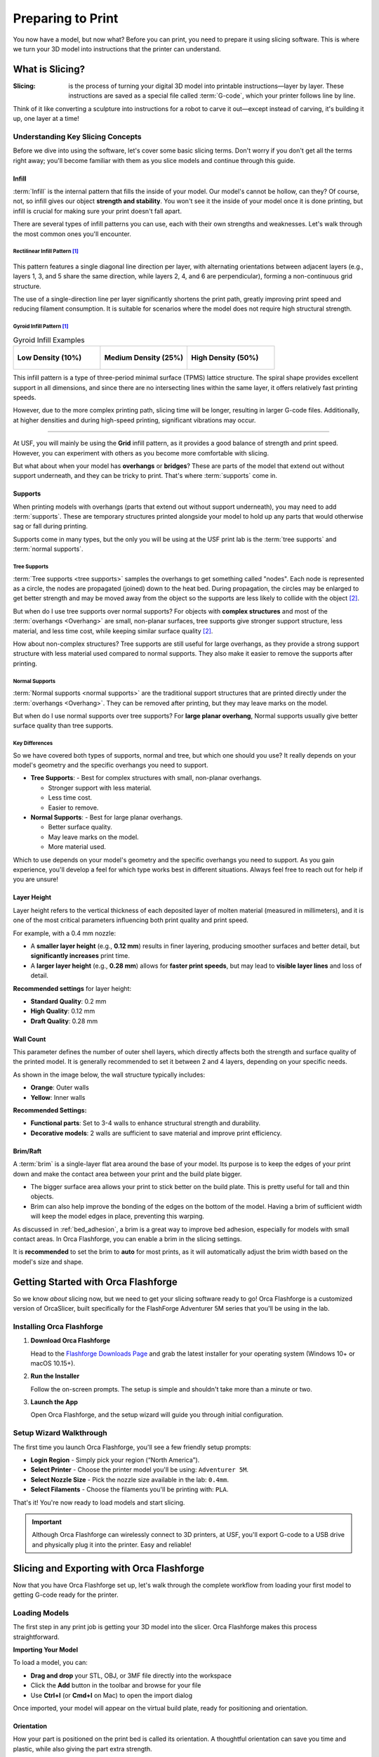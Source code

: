 .. _preparing_to_print:

******************
Preparing to Print
******************

You now have a model, but now what? Before you can print, you need to prepare it using slicing software. This is where we turn your 3D model into instructions that the printer can understand.

.. _what_is_slicing:

What is Slicing?
================

:Slicing: is the process of turning your digital 3D model into printable instructions—layer by layer. These instructions are saved as a special file called :term:`G-code`, which your printer follows line by line.

Think of it like converting a sculpture into instructions for a robot to carve it out—except instead of carving, it's building it up, one layer at a time!

Understanding Key Slicing Concepts
----------------------------------

Before we dive into using the software, let's cover some basic slicing terms. Don't worry if you don't get all the terms right away; you'll become familiar with them as you slice models and continue through this guide.

Infill
^^^^^^^

:term:`Infill` is the internal pattern that fills the inside of your model. Our model's cannot be hollow, can they? Of course, not, so infill gives our object **strength and stability**. You won't see it the inside of your model once it is done printing, but infill is crucial for making sure your print doesn't fall apart.

There are several types of infill patterns you can use, each with their own strengths and weaknesses. Let's walk through the most common ones you'll encounter.

Rectilinear Infill Pattern [#f1]_
""""""""""""""""""""""""""""""""""

.. figure:: /images/3d_printing/infill_types/rectilinear.png
  :align: center
  :alt: Rectilinear Infill Pattern

This pattern features a single diagonal line direction per layer, with alternating orientations between adjacent layers (e.g., layers 1, 3, and 5 share the same direction, while layers 2, 4, and 6 are perpendicular), forming a non-continuous grid structure.

The use of a single-direction line per layer significantly shortens the print path, greatly improving print speed and reducing filament consumption. It is suitable for scenarios where the model does not require high structural strength.

Gyroid Infill Pattern [#f1]_
""""""""""""""""""""""""""""

.. list-table:: Gyroid Infill Examples
   :widths: 33 33 33
   :header-rows: 0

   * - .. figure:: /images/3d_printing/infill_types/gyroid_1.png
          :align: center
          :alt: Gyroid Pattern 1

          **Low Density (10%)**

     - .. figure:: /images/3d_printing/infill_types/gyroid_2.png
          :align: center
          :alt: Gyroid Pattern 2

          **Medium Density (25%)**

     - .. figure:: /images/3d_printing/infill_types/gyroid_3.png
          :align: center
          :alt: Gyroid Pattern 3

          **High Density (50%)**

This infill pattern is a type of three-period minimal surface (TPMS) lattice structure. The spiral shape provides excellent support in all dimensions, and since there are no intersecting lines within the same layer, it offers relatively fast printing speeds.

However, due to the more complex printing path, slicing time will be longer, resulting in larger G-code files. Additionally, at higher densities and during high-speed printing, significant vibrations may occur.

----

At USF, you will mainly be using the **Grid** infill pattern, as it provides a good balance of strength and print speed. However, you can experiment with others as you become more comfortable with slicing.

But what about when your model has **overhangs** or **bridges**? These are parts of the model that extend out without support underneath, and they can be tricky to print. That's where :term:`supports` come in.

Supports
^^^^^^^^

When printing models with overhangs (parts that extend out without support underneath), you may need to add :term:`supports`. These are temporary structures printed alongside your model to hold up any parts that would otherwise sag or fall during printing.

Supports come in many types, but the only you will be using at the USF print lab is the :term:`tree supports` and :term:`normal supports`.

Tree Supports
"""""""""""""

:term:`Tree supports <tree supports>` samples the overhangs to get something called "nodes". Each node is represented as a circle, the nodes are propagated (joined) down to the heat bed. During propagation, the circles may be enlarged to get better strength and may be moved away from the object so the supports are less likely to collide with the object [#f2]_.

But when do I use tree supports over normal supports? For objects with **complex structures** and most of the :term:`overhangs <Overhang>` are small, non-planar surfaces, tree supports give stronger support structure, less material, and less time cost, while keeping similar surface quality [#f2]_.

.. image:: /images/3d_printing/supports/when_tree.png
  :align: center
  :alt: When to use Tree Supports

How about non-complex structures? Tree supports are still useful for large overhangs, as they provide a strong support structure with less material used compared to normal supports. They also make it easier to remove the supports after printing.

Normal Supports
""""""""""""""""

:term:`Normal supports <normal supports>` are the traditional support structures that are printed directly under the :term:`overhangs <Overhang>`. They can be removed after printing, but they may leave marks on the model.

But when do I use normal supports over tree supports? For **large planar overhang**, Normal supports usually give better surface quality than tree supports.

.. image:: /images/3d_printing/supports/when_normal_1.png
  :align: center
  :alt: When to use Normal Supports


.. image:: /images/3d_printing/supports/when_normal_2.png
  :align: center
  :alt: When to use Normal Supports

Key Differences
"""""""""""""""
So we have covered both types of supports, normal and tree, but which one should you use? It really depends on your model's geometry and the specific overhangs you need to support.

- **Tree Supports**:
  - Best for complex structures with small, non-planar overhangs.

  - Stronger support with less material.

  - Less time cost.

  - Easier to remove.
- **Normal Supports**:
  - Best for large planar overhangs.

  - Better surface quality.

  - May leave marks on the model.

  - More material used.

Which to use depends on your model's geometry and the specific overhangs you need to support. As you gain experience, you'll develop a feel for which type works best in different situations. Always feel free to reach out for help if you are unsure!


Layer Height
^^^^^^^^^^^^^

Layer height refers to the vertical thickness of each deposited layer of molten material (measured in millimeters), and it is one of the most critical parameters influencing both print quality and print speed.

.. image:: /images/3d_printing/layer_height_1.png
  :align: center
  :alt: An image showing what layer height is.

For example, with a 0.4 mm nozzle:

- A **smaller layer height** (e.g., **0.12 mm**) results in finer layering, producing smoother surfaces and better detail, but **significantly increases** print time.
- A **larger layer height** (e.g., **0.28 mm**) allows for **faster print speeds**, but may lead to **visible layer lines** and loss of detail.

.. image:: /images/3d_printing/layer_height_2.png
  :align: center
  :alt: An image showing the difference in layer height.

**Recommended settings** for layer height:

- **Standard Quality**: 0.2 mm
- **High Quality**: 0.12 mm
- **Draft Quality**: 0.28 mm

Wall Count
^^^^^^^^^^^^^
This parameter defines the number of outer shell layers, which directly affects both the strength and surface quality of the printed model. It is generally recommended to set it between 2 and 4 layers, depending on your specific needs.

As shown in the image below, the wall structure typically includes:

- **Orange**: Outer walls
- **Yellow**: Inner walls

.. image:: /images/3d_printing/wall_count_1.png
  :align: center
  :alt: An image showing the wall count.

**Recommended Settings:**

- **Functional parts**: Set to 3-4 walls to enhance structural strength and durability.
- **Decorative models**: 2 walls are sufficient to save material and improve print efficiency.

Brim/Raft
^^^^^^^^^^^^^
A :term:`brim` is a single-layer flat area around the base of your model. Its purpose is to keep the edges of your print down and make the contact area between your print and the build plate bigger.

- The bigger surface area allows your print to stick better on the build plate. This is pretty useful for tall and thin objects.
- Brim can also help improve the bonding of the edges on the bottom of the model. Having a brim of sufficient width will keep the model edges in place, preventing this warping.

.. image:: /images/3d_printing/brim_1.png
  :align: center
  :alt: An image showing the brim.

As discussed in :ref:`bed_adhesion`, a brim is a great way to improve bed adhesion, especially for models with small contact areas. In Orca Flashforge, you can enable a brim in the slicing settings.

It is **recommended** to set the brim to **auto** for most prints, as it will automatically adjust the brim width based on the model's size and shape.

.. image:: /images/3d_printing/brim_2.png
  :align: center
  :alt: An image showing the brim settings in Orca Flashforge.

..
  Skipped brim-object gap and manual brim information. Maybe add in the future, but it felt excessive for now.

.. _orca_flashforge_setup:

Getting Started with Orca Flashforge
====================================

So we know *about* slicing now, but we need to get your slicing software ready to go! Orca Flashforge is a customized version of OrcaSlicer, built specifically for the FlashForge Adventurer 5M series that you'll be using in the lab.

Installing Orca Flashforge
--------------------------

#. **Download Orca Flashforge**

   Head to the `Flashforge Downloads Page <https://www.flashforge.com/blogs/download-document/adventurer-5m-pro#>`_ and grab the latest installer for your operating system (Windows 10+ or macOS 10.15+).

#. **Run the Installer**

   Follow the on-screen prompts. The setup is simple and shouldn't take more than a minute or two.

#. **Launch the App**

   Open Orca Flashforge, and the setup wizard will guide you through initial configuration.

Setup Wizard Walkthrough
-------------------------

The first time you launch Orca Flashforge, you'll see a few friendly setup prompts:

- **Login Region** - Simply pick your region (“North America”).
- **Select Printer** - Choose the printer model you'll be using: ``Adventurer 5M``.
- **Select Nozzle Size** - Pick the nozzle size available in the lab: ``0.4mm``.
- **Select Filaments** - Choose the filaments you'll be printing with: ``PLA``.

That's it! You're now ready to load models and start slicing.

.. important::

  Although Orca Flashforge can wirelessly connect to 3D printers, at USF, you'll export G-code to a USB drive and physically plug it into the printer. Easy and reliable!

.. _slicing_and_exporting_with_orca_flashforge:

Slicing and Exporting with Orca Flashforge
==========================================

Now that you have Orca Flashforge set up, let's walk through the complete workflow from loading your first model to getting G-code ready for the printer.

Loading Models
---------------

The first step in any print job is getting your 3D model into the slicer. Orca Flashforge makes this process straightforward.

**Importing Your Model**

To load a model, you can:

- **Drag and drop** your STL, OBJ, or 3MF file directly into the workspace
- Click the **Add** button in the toolbar and browse for your file
- Use **Ctrl+I** (or **Cmd+I** on Mac) to open the import dialog

.. image:: /images/3d_printing/loading/import_model.png
  :align: center
  :alt: Importing a model into Orca Flashforge.

Once imported, your model will appear on the virtual build plate, ready for positioning and orientation.

Orientation
^^^^^^^^^^^^^

How your part is positioned on the print bed is called its orientation. A thoughtful orientation can save you time and plastic, while also giving the part extra strength.

Auto Orient and Arrange
""""""""""""""""""""""""""

Modern 3D printing slicers are fantastic at automatically orienting parts for optimal printing. To let Orca Flashforge orient and arrange your parts for you:

**First**, click the **Auto Orient** button in the toolbar. This will analyze each part and find the best orientation for printing.

.. image:: /images/3d_printing/orientation/auto_place_1.png
   :align: center
   :alt: Unarranged parts in Orca Flashforge.

The result of this is that each part is rotated to its optimal orientation, which can save you time and material.

.. image:: /images/3d_printing/orientation/auto_place_2.png
  :align: center
  :alt: Auto oriented parts in Orca Flashforge.

**Next**, click the **Arrange All Objects** button (or press **A**). This will automatically position all parts on the plate, ensuring they fit within the build area and are spaced appropriately.

.. image:: /images/3d_printing/orientation/auto_place_3.png
  :align: center
  :alt: Process of auto arranging parts in Orca Flashforge.

And voilà! Your parts are now optimally oriented and arranged for printing. You can still manually adjust their positions if needed, but this feature saves a lot of time and effort.

.. image:: /images/3d_printing/orientation/auto_place_4.png
   :align: center
   :alt: Result of auto-orienting and arranging parts in Orca Flashforge.

.. tip::

  It is recommended to use the auto orient and arrange features whenever possible, as they can significantly improve print quality and reduce the need for supports with minimal effort.

  Most commonly, you will not need to manually adjust the orientation of your parts, as Orca Flashforge does a great job of finding the best orientation for you.

Plate Management
^^^^^^^^^^^^^^^^
In Orca Flashforge, the **plate** represents the printer's build area. You can set up several plates inside a single project, and each one acts like its own print job.

Use additional plates when:

- Preparing multiple parts that won't fit on the bed all at once.
- Sorting versions of a model that require different settings or filament colors.
- Planning a larger project so it's ready to print plate by plate.

.. image:: /images/3d_printing/plate_1.png
  :align: center
  :alt: Multiple plates shown as tabs in Orca Flashforge.

To add another plate, click the ``+`` icon on the top left of the workspace. This opens a new plate with the same settings as your current one, ready for you to load more models.

When auto orienting and arranging models, the slicer will sometimes create **multiple plates automatically**. This happens when your models cannot fit on a single plate due to size or orientation constraints.

Slicing Settings
----------------

With your model loaded and positioned, it's time to configure the slicing settings. Orca Flashforge provides intelligent defaults, but understanding the key parameters helps you optimize for your specific needs.

Accessing Slicing Settings
^^^^^^^^^^^^^^^^^^^^^^^^^^

The main slicing parameters are located in the left panel of the interface:

- **Printer Settings** - Machine-specific parameters (already set for Adventurer 5M)
- **Filament Settings** - Temperature and material properties.
- **Print Settings** - Controls layer height, infill, and supports. This is where you'll spend most of your time.

.. image:: /images/3d_printing/slicing/settings_panel.png
   :align: center
   :scale: 50%
   :alt: Slicing settings panel in Orca Flashforge.

Key Settings to Review
^^^^^^^^^^^^^^^^^^^^^^

For most prints at USF, you'll want to check these essential settings:

.. list-table::
  :header-rows: 1

  * - Setting
    - Which Tab to Find It On
    - What it Does
    - Recommended value
  * - Layer Height
    - Dropdown bar
    - Controls the thickness of each layer.
    - ``0.20mm Standard`` for most prints, ``0.12mm Fine`` for detailed models, ``0.28mm Draft`` for faster prints
  * - Wall loops
    - Strength tab
    - Controls the number of loops for the outer wall.
    - ``2`` loops for most prints, ``4`` for high-strength parts only.
  * - Infill
    - Strength tab
    - Controls the internal pattern and density.
    - ``15%`` for most functional parts.
  * - Infill Pattern
    - Strength tab
    - Controls the internal pattern used for infill.
    - ``Grid`` for most prints, ``Gyroid`` for complex shapes, ``Adaptive Cubic`` for large models.
  * - Enable supports
    - Supports tab
    - Controls whether supports are generated
    - Toggle "Enable Support"
  * - Support Type
    - Supports tab
    - Controls the type of supports used.
    - ``Tree (auto)`` for complex models, ``Normal (auto)`` for large flat overhangs.
  * - Brim Type
    - Others tab
    - Controls the type of brim used for bed adhesion.
    - ``Auto`` for most prints, ``None`` for models with good bed adhesion (large flat bases).

**Reorient and Re-Arrange your build plates after changing settings.**

Preview Before Slicing
^^^^^^^^^^^^^^^^^^^^^^

Before generating G-code, use the **Preview** feature to check your settings:

#. Click the **Slice Plate** button to generate a preview
#. Use the layer slider to inspect different heights of your print
#. Look for potential issues like insufficient supports or poor surface contact

.. image:: /images/3d_printing/slicing/preview_mode.png
  :align: center
  :alt: Preview mode showing layer-by-layer breakdown.

.. image:: /images/3d_printing/slicing/preview_layer.png
  :align: center
  :alt: Layer-by-layer preview in Orca Flashforge.

The preview shows you exactly how the printer will build your model, layer by layer.

Exporting G-Code to USB
^^^^^^^^^^^^^^^^^^^^^^^
Once you're satisfied with your slicing settings and preview, it's time to export the G-code file that the printer will use.

**Generating G-Code**

#. **Final Slice**: Click the **Slice Plate** button if you haven't already. This processes your model with all current settings.

#. **Review Print Time**: Orca Flashforge will display estimated print time and material usage. This helps you plan your lab time.

.. image:: /images/3d_printing/slicing/slice_complete.png
  :align: center
  :alt: Completed slice showing print time and material estimates.
  :scale: 50%

#. **Export to File**: Select the dropdown next to the **Print plate** button (in the top right corner) and choose **Export G-code file**.

.. image:: /images/3d_printing/slicing/export_gcode_file.png
  :align: center
  :alt: Export G-code dialog in Orca Flashforge.

#. **Choose Location**: Save the .gcode file to your USB drive. The file name should follow the following format:

    - **LastName_FirstInitial_Professor_Section_ModelName.gcode**

    This helps keep your files organized and easily identifiable, and allows the TAs to quickly find your print job. If you do not follow this format, your print job will be cancelled by staff.

.. image:: /images/3d_printing/slicing/save_gcode.png
  :align: center
  :alt: Save dialog for exporting G-code to USB.

.. note::

  Note this export is only for **one plate at a time**. If you have multiple plates, you'll need to export each one separately.

Once your file is exported, you're ready to move to the printer. See :ref:`responsible_3d_printing` for on-printer steps and lab etiquette.

-----

.. [#f1] Adapted from Bambu Labs tutorial on infill patterns, available at: https://wiki.bambulab.com/en/software/bambu-studio/fill-patterns

.. [#f2] Adapted from Bambu Labs Wiki on supports, available at: https://wiki.bambulab.com/en/software/bambu-studio/support
